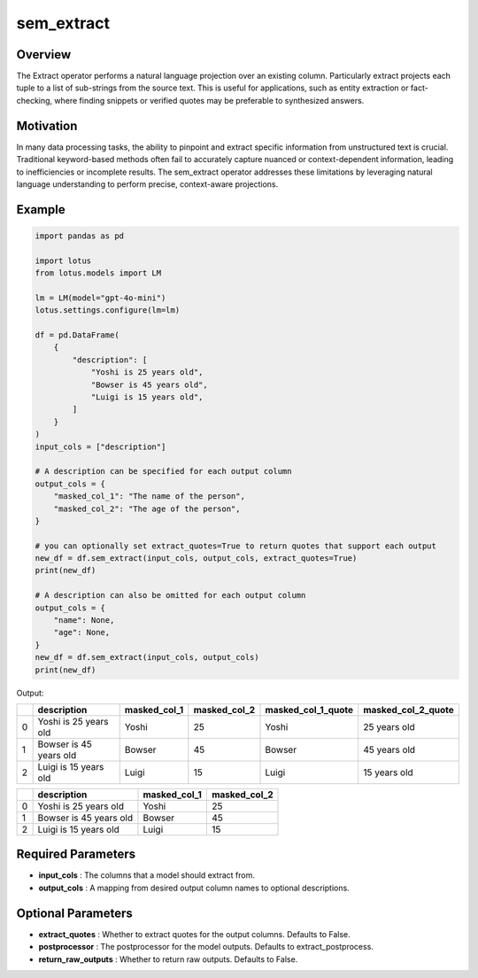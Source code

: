 sem_extract
==================

Overview
---------
The Extract operator performs a natural language projection over an existing column. Particularly 
extract projects each tuple to a list of sub-strings from the source text. This is useful 
for applications, such as entity extraction or fact-checking, where finding snippets or verified quotes 
may be preferable to synthesized answers.

Motivation
-----------
In many data processing tasks, the ability to pinpoint and extract specific information from unstructured 
text is crucial. Traditional keyword-based methods often fail to accurately capture nuanced or context-dependent 
information, leading to inefficiencies or incomplete results. The sem_extract operator addresses these limitations 
by leveraging natural language understanding to perform precise, context-aware projections.

Example
--------
.. code-block:: python

    import pandas as pd

    import lotus
    from lotus.models import LM

    lm = LM(model="gpt-4o-mini")
    lotus.settings.configure(lm=lm)

    df = pd.DataFrame(
        {
            "description": [
                "Yoshi is 25 years old",
                "Bowser is 45 years old",
                "Luigi is 15 years old",
            ]
        }
    )
    input_cols = ["description"]

    # A description can be specified for each output column
    output_cols = {
        "masked_col_1": "The name of the person",
        "masked_col_2": "The age of the person",
    }

    # you can optionally set extract_quotes=True to return quotes that support each output
    new_df = df.sem_extract(input_cols, output_cols, extract_quotes=True) 
    print(new_df)

    # A description can also be omitted for each output column
    output_cols = {
        "name": None,
        "age": None,
    }
    new_df = df.sem_extract(input_cols, output_cols)
    print(new_df)

Output:

+---+--------------------------+---------------+---------------+---------------------+---------------------+
|   |       description        | masked_col_1  | masked_col_2  | masked_col_1_quote  | masked_col_2_quote  |
+===+==========================+===============+===============+=====================+=====================+
| 0 | Yoshi is 25 years old    | Yoshi         | 25            | Yoshi               | 25 years old        |
+---+--------------------------+---------------+---------------+---------------------+---------------------+
| 1 | Bowser is 45 years old   | Bowser        | 45            | Bowser              | 45 years old        |
+---+--------------------------+---------------+---------------+---------------------+---------------------+
| 2 | Luigi is 15 years old    | Luigi         | 15            | Luigi               | 15 years old        |
+---+--------------------------+---------------+---------------+---------------------+---------------------+

+---+--------------------------+---------------+---------------+
|   |       description        | masked_col_1  | masked_col_2  |
+===+==========================+===============+===============+
| 0 | Yoshi is 25 years old    | Yoshi         | 25            |
+---+--------------------------+---------------+---------------+
| 1 | Bowser is 45 years old   | Bowser        | 45            |
+---+--------------------------+---------------+---------------+
| 2 | Luigi is 15 years old    | Luigi         | 15            |
+---+--------------------------+---------------+---------------+


Required Parameters
--------------------
- **input_cols** : The columns that a model should extract from.
- **output_cols** : A mapping from desired output column names to optional descriptions.

Optional Parameters
--------------------
- **extract_quotes** : Whether to extract quotes for the output columns. Defaults to False.
- **postprocessor** : The postprocessor for the model outputs. Defaults to extract_postprocess.
- **return_raw_outputs** : Whether to return raw outputs. Defaults to False.